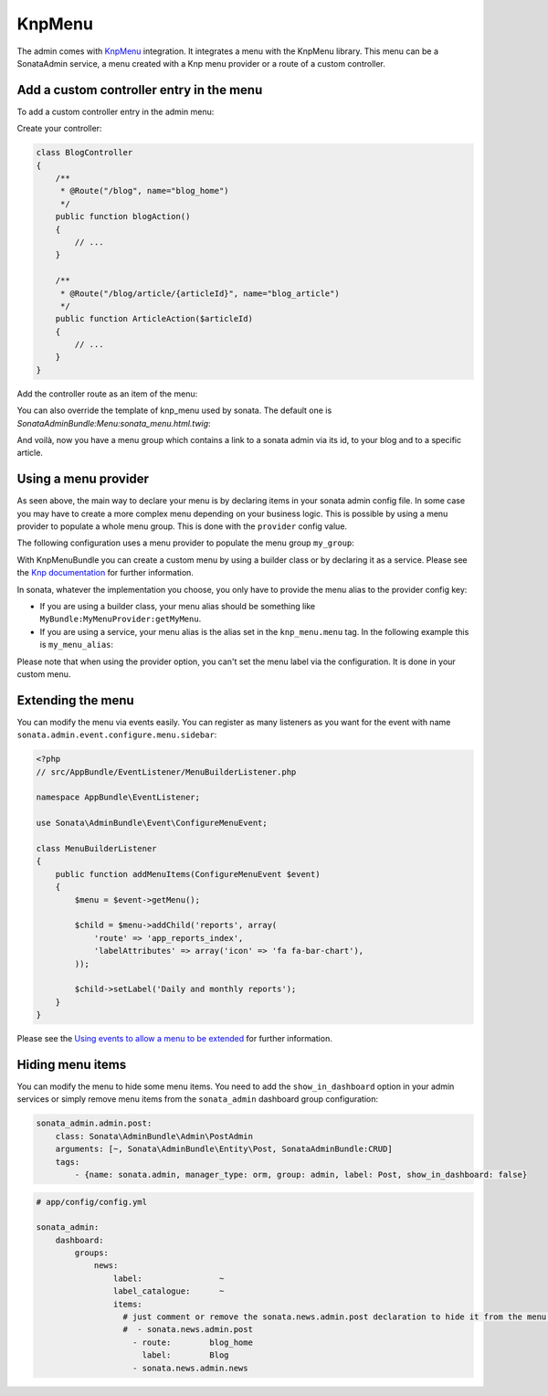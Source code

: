 KnpMenu
=======

The admin comes with `KnpMenu`_ integration.
It integrates a menu with the KnpMenu library. This menu can be a SonataAdmin service, a menu created with a Knp menu provider or a route of a custom controller.

Add a custom controller entry in the menu
-----------------------------------------

To add a custom controller entry in the admin menu:

Create your controller:

.. code-block:: php

    class BlogController
    {
        /**
         * @Route("/blog", name="blog_home")
         */
        public function blogAction()
        {
            // ...
        }

        /**
         * @Route("/blog/article/{articleId}", name="blog_article")
         */
        public function ArticleAction($articleId)
        {
            // ...
        }
    }


Add the controller route as an item of the menu:

.. configuration-block::

    .. code-block:: yaml

        # app/config/config.yml

        sonata_admin:
            dashboard:
                groups:
                    news:
                        label:                ~
                        label_catalogue:      ~
                        items:
                            - sonata.news.admin.post
                            - route:        blog_home
                              label:        Blog
                            - route:        blog_article
                              route_params: { articleId: 3 }
                              label:        Article

You can also override the template of knp_menu used by sonata. The default one is `SonataAdminBundle:Menu:sonata_menu.html.twig`:

.. configuration-block::

    .. code-block:: yaml

        # app/config/config.yml

        sonata_admin:
            templates:
                knp_menu_template:           ApplicationAdminBundle:Menu:custom_knp_menu.html.twig

And voilà, now you have a menu group which contains a link to a sonata admin via its id, to your blog and to a specific article.

Using a menu provider
---------------------

As seen above, the main way to declare your menu is by declaring items in your sonata admin config file. In some case you may have to create a more complex menu depending on your business logic. This is possible by using a menu provider to populate a whole menu group. This is done with the ``provider`` config value.

The following configuration uses a menu provider to populate the menu group ``my_group``:

.. configuration-block::

    .. code-block:: yaml

        # app/config/config.yml

        sonata_admin:
            dashboard:
                groups:
                    my_group:
                        provider:        'MyBundle:MyMenuProvider:getMyMenu'
                        icon:            '<i class="fa fa-edit"></i>'

With KnpMenuBundle you can create a custom menu by using a builder class or by declaring it as a service. Please see the `Knp documentation`_ for further information.

In sonata, whatever the implementation you choose, you only have to provide the menu alias to the provider config key:

* If you are using a builder class, your menu alias should be something like ``MyBundle:MyMenuProvider:getMyMenu``.
* If you are using a service, your menu alias is the alias set in the ``knp_menu.menu`` tag. In the following example this is ``my_menu_alias``:

.. configuration-block::

    .. code-block:: xml

        <service id="my_menu_provider" class="MyBundle/MyDirectory/MyMenuProvider">
            <tag name="knp_menu.menu" alias="my_menu_alias" />
        </service>

Please note that when using the provider option, you can't set the menu label via the configuration. It is done in your custom menu.

Extending the menu
------------------

You can modify the menu via events easily. You can register as many listeners as you want for the event with name ``sonata.admin.event.configure.menu.sidebar``:

.. code-block:: php

    <?php
    // src/AppBundle/EventListener/MenuBuilderListener.php

    namespace AppBundle\EventListener;

    use Sonata\AdminBundle\Event\ConfigureMenuEvent;

    class MenuBuilderListener
    {
        public function addMenuItems(ConfigureMenuEvent $event)
        {
            $menu = $event->getMenu();

            $child = $menu->addChild('reports', array(
                'route' => 'app_reports_index',
                'labelAttributes' => array('icon' => 'fa fa-bar-chart'),
            ));

            $child->setLabel('Daily and monthly reports');
        }
    }

.. configuration-block::

    .. code-block:: yaml

        # src/AppBundle/Resources/config/services.yml

        services:
            app.menu_listener:
                class: AppBundle\EventListener\MenuBuilderListener
                tags:
                    - { name: kernel.event_listener, event: sonata.admin.event.configure.menu.sidebar, method: addMenuItems }

Please see the `Using events to allow a menu to be extended`_ for further information.

Hiding menu items
-----------------

You can modify the menu to hide some menu items. You need to add the ``show_in_dashboard`` option in
your admin services or simply remove menu items from the ``sonata_admin`` dashboard group configuration:

.. code-block:: yaml

    sonata_admin.admin.post:
        class: Sonata\AdminBundle\Admin\PostAdmin
        arguments: [~, Sonata\AdminBundle\Entity\Post, SonataAdminBundle:CRUD]
        tags:
            - {name: sonata.admin, manager_type: orm, group: admin, label: Post, show_in_dashboard: false}

.. code-block:: yaml

    # app/config/config.yml

    sonata_admin:
        dashboard:
            groups:
                news:
                    label:                ~
                    label_catalogue:      ~
                    items:
                      # just comment or remove the sonata.news.admin.post declaration to hide it from the menu.
                      #  - sonata.news.admin.post
                        - route:        blog_home
                          label:        Blog
                        - sonata.news.admin.news


.. _KnpMenu: https://github.com/KnpLabs/KnpMenu
.. _Knp documentation: http://symfony.com/doc/current/bundles/KnpMenuBundle/index.html#create-your-first-menu
.. _Using events to allow a menu to be extended: http://symfony.com/doc/master/bundles/KnpMenuBundle/events.html
